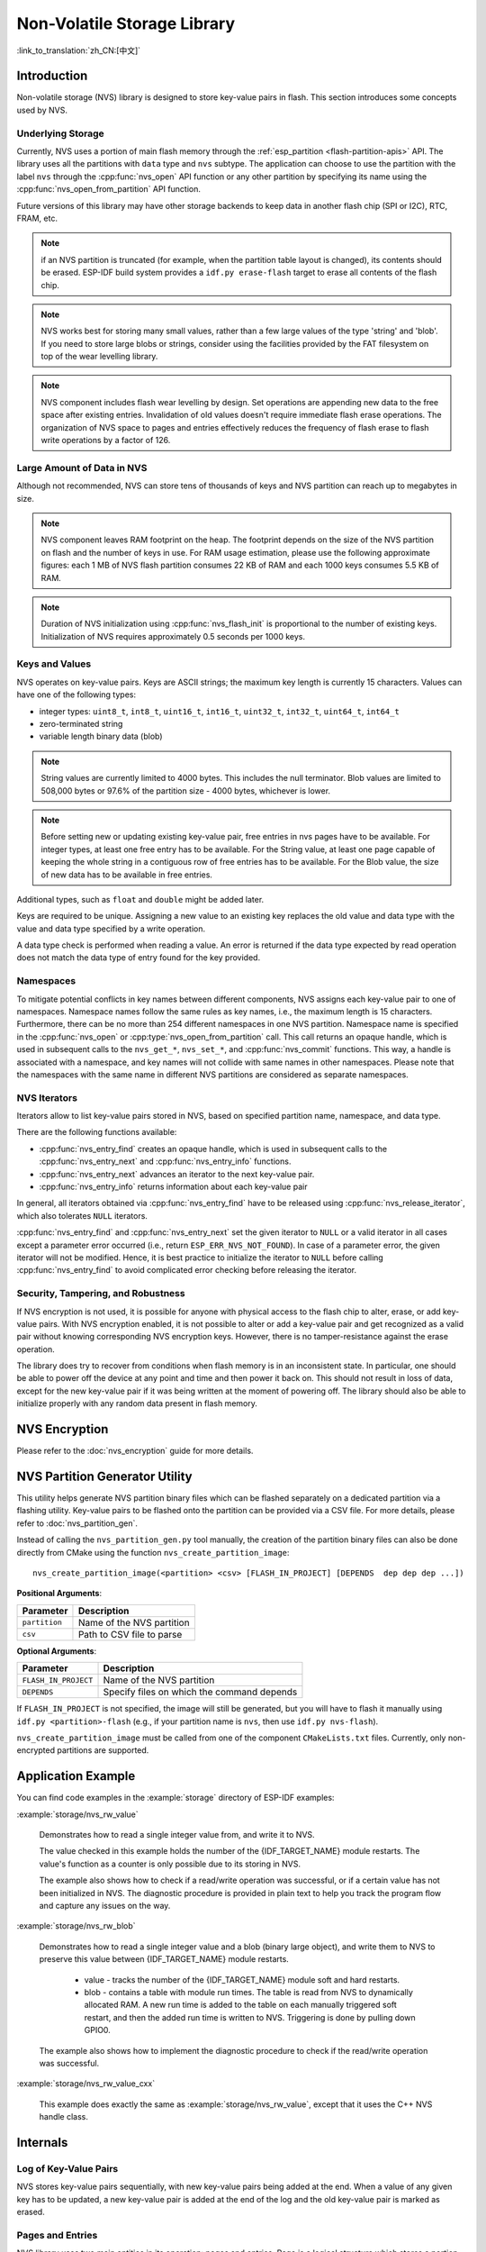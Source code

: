 Non-Volatile Storage Library
============================

:link_to_translation:`zh_CN:[中文]`

Introduction
------------

Non-volatile storage (NVS) library is designed to store key-value pairs in flash. This section introduces some concepts used by NVS.

Underlying Storage
^^^^^^^^^^^^^^^^^^

Currently, NVS uses a portion of main flash memory through the :ref:`esp_partition <flash-partition-apis>` API. The library uses all the partitions with ``data`` type and ``nvs`` subtype.  The application can choose to use the partition with the label ``nvs`` through the :cpp:func:`nvs_open` API function or any other partition by specifying its name using the :cpp:func:`nvs_open_from_partition` API function.

Future versions of this library may have other storage backends to keep data in another flash chip (SPI or I2C), RTC, FRAM, etc.

.. note:: if an NVS partition is truncated (for example, when the partition table layout is changed), its contents should be erased. ESP-IDF build system provides a ``idf.py erase-flash`` target to erase all contents of the flash chip.

.. note:: NVS works best for storing many small values, rather than a few large values of the type 'string' and 'blob'. If you need to store large blobs or strings, consider using the facilities provided by the FAT filesystem on top of the wear levelling library.

.. note:: NVS component includes flash wear levelling by design. Set operations are appending new data to the free space after existing entries. Invalidation of old values doesn't require immediate flash erase operations. The organization of NVS space to pages and entries effectively reduces the frequency of flash erase to flash write operations by a factor of 126.

Large Amount of Data in NVS
^^^^^^^^^^^^^^^^^^^^^^^^^^^^

Although not recommended, NVS can store tens of thousands of keys and NVS partition can reach up to megabytes in size.

.. note:: NVS component leaves RAM footprint on the heap. The footprint depends on the size of the NVS partition on flash and the number of keys in use. For RAM usage estimation, please use the following approximate figures: each 1 MB of NVS flash partition consumes 22 KB of RAM and each 1000 keys consumes 5.5 KB of RAM.

.. note:: Duration of NVS initialization using :cpp:func:`nvs_flash_init` is proportional to the number of existing keys. Initialization of NVS requires approximately 0.5 seconds per 1000 keys.

.. only:: SOC_SPIRAM_SUPPORTED

    By default, internal NVS allocates a heap in internal RAM. With a large NVS partition or big number of keys, the application can exhaust the internal RAM heap just on NVS overhead.
    Applications using modules with SPI-connected PSRAM can overcome this limitation by enabling the Kconfig option :ref:`CONFIG_NVS_ALLOCATE_CACHE_IN_SPIRAM` which redirects RAM allocation to the SPI-connected PSRAM.
    This option is available in the nvs_flash component of the menuconfig menu when SPIRAM is enabled and and :ref:`CONFIG_SPIRAM_USE` is set to ``CONFIG_SPIRAM_USE_CAPS_ALLOC``.
    .. note:: Using SPI-connected PSRAM slows down NVS API for integer operations by an approximate factor of 2.5.

Keys and Values
^^^^^^^^^^^^^^^

NVS operates on key-value pairs. Keys are ASCII strings; the maximum key length is currently 15 characters. Values can have one of the following types:

-  integer types: ``uint8_t``, ``int8_t``, ``uint16_t``, ``int16_t``, ``uint32_t``, ``int32_t``, ``uint64_t``, ``int64_t``
-  zero-terminated string
-  variable length binary data (blob)

.. note::

    String values are currently limited to 4000 bytes. This includes the null terminator. Blob values are limited to 508,000 bytes or 97.6% of the partition size - 4000 bytes, whichever is lower.

.. note::

    Before setting new or updating existing key-value pair, free entries in nvs pages have to be available. For integer types, at least one free entry has to be available. For the String value, at least one page capable of keeping the whole string in a contiguous row of free entries has to be available. For the Blob value, the size of new data has to be available in free entries.

Additional types, such as ``float`` and ``double`` might be added later.

Keys are required to be unique. Assigning a new value to an existing key replaces the old value and data type with the value and data type specified by a write operation.

A data type check is performed when reading a value. An error is returned if the data type expected by read operation does not match the data type of entry found for the key provided.


Namespaces
^^^^^^^^^^

To mitigate potential conflicts in key names between different components, NVS assigns each key-value pair to one of namespaces. Namespace names follow the same rules as key names, i.e., the maximum length is 15 characters. Furthermore, there can be no more than 254 different namespaces in one NVS partition. Namespace name is specified in the :cpp:func:`nvs_open` or :cpp:type:`nvs_open_from_partition` call. This call returns an opaque handle, which is used in subsequent calls to the ``nvs_get_*``, ``nvs_set_*``, and :cpp:func:`nvs_commit` functions. This way, a handle is associated with a namespace, and key names will not collide with same names in other namespaces. Please note that the namespaces with the same name in different NVS partitions are considered as separate namespaces.

NVS Iterators
^^^^^^^^^^^^^

Iterators allow to list key-value pairs stored in NVS, based on specified partition name, namespace, and data type.

There are the following functions available:

- :cpp:func:`nvs_entry_find` creates an opaque handle, which is used in subsequent calls to the :cpp:func:`nvs_entry_next` and :cpp:func:`nvs_entry_info` functions.
- :cpp:func:`nvs_entry_next` advances an iterator to the next key-value pair.
- :cpp:func:`nvs_entry_info` returns information about each key-value pair

In general, all iterators obtained via :cpp:func:`nvs_entry_find` have to be released using :cpp:func:`nvs_release_iterator`, which also tolerates ``NULL`` iterators.

:cpp:func:`nvs_entry_find` and :cpp:func:`nvs_entry_next` set the given iterator to ``NULL`` or a valid iterator in all cases except a parameter error occurred (i.e., return ``ESP_ERR_NVS_NOT_FOUND``). In case of a parameter error, the given iterator will not be modified. Hence, it is best practice to initialize the iterator to ``NULL`` before calling :cpp:func:`nvs_entry_find` to avoid complicated error checking before releasing the iterator.


Security, Tampering, and Robustness
^^^^^^^^^^^^^^^^^^^^^^^^^^^^^^^^^^^

.. only:: not SOC_HMAC_SUPPORTED

    NVS is not directly compatible with the {IDF_TARGET_NAME} flash encryption system. However, data can still be stored in encrypted form if NVS encryption is used together with {IDF_TARGET_NAME} flash encryption. Please refer to :doc:`nvs_encryption` for more details.

.. only:: SOC_HMAC_SUPPORTED

    NVS is not directly compatible with the {IDF_TARGET_NAME} flash encryption system. However, data can still be stored in encrypted form if NVS encryption is used together with {IDF_TARGET_NAME} flash encryption or with the help of the HMAC peripheral. Please refer to :doc:`nvs_encryption` for more details.

If NVS encryption is not used, it is possible for anyone with physical access to the flash chip to alter, erase, or add key-value pairs. With NVS encryption enabled, it is not possible to alter or add a key-value pair and get recognized as a valid pair without knowing corresponding NVS encryption keys. However, there is no tamper-resistance against the erase operation.

The library does try to recover from conditions when flash memory is in an inconsistent state. In particular, one should be able to power off the device at any point and time and then power it back on. This should not result in loss of data, except for the new key-value pair if it was being written at the moment of powering off. The library should also be able to initialize properly with any random data present in flash memory.


.. _nvs_encryption:

NVS Encryption
--------------

Please refer to the :doc:`nvs_encryption` guide for more details.

NVS Partition Generator Utility
-------------------------------

This utility helps generate NVS partition binary files which can be flashed separately on a dedicated partition via a flashing utility. Key-value pairs to be flashed onto the partition can be provided via a CSV file. For more details, please refer to :doc:`nvs_partition_gen`.

Instead of calling the ``nvs_partition_gen.py`` tool manually, the creation of the partition binary files can also be done directly from CMake using the function ``nvs_create_partition_image``::

    nvs_create_partition_image(<partition> <csv> [FLASH_IN_PROJECT] [DEPENDS  dep dep dep ...])

**Positional Arguments**:

.. list-table::
    :header-rows: 1

    * - Parameter
      - Description
    * - ``partition``
      - Name of the NVS partition
    * - ``csv``
      - Path to CSV file to parse


**Optional Arguments**:

.. list-table::
   :header-rows: 1

   * - Parameter
     - Description
   * - ``FLASH_IN_PROJECT``
     - Name of the NVS partition
   * - ``DEPENDS``
     - Specify files on which the command depends


If ``FLASH_IN_PROJECT`` is not specified, the image will still be generated, but you will have to flash it manually using ``idf.py <partition>-flash`` (e.g., if your partition name is ``nvs``, then use ``idf.py nvs-flash``).

``nvs_create_partition_image`` must be called from one of the component ``CMakeLists.txt`` files. Currently, only non-encrypted partitions are supported.

Application Example
-------------------

You can find code examples in the :example:`storage` directory of ESP-IDF examples:

:example:`storage/nvs_rw_value`

  Demonstrates how to read a single integer value from, and write it to NVS.

  The value checked in this example holds the number of the {IDF_TARGET_NAME} module restarts. The value's function as a counter is only possible due to its storing in NVS.

  The example also shows how to check if a read/write operation was successful, or if a certain value has not been initialized in NVS. The diagnostic procedure is provided in plain text to help you track the program flow and capture any issues on the way.

:example:`storage/nvs_rw_blob`

  Demonstrates how to read a single integer value and a blob (binary large object), and write them to NVS to preserve this value between {IDF_TARGET_NAME} module restarts.

    * value - tracks the number of the {IDF_TARGET_NAME} module soft and hard restarts.
    * blob - contains a table with module run times. The table is read from NVS to dynamically allocated RAM. A new run time is added to the table on each manually triggered soft restart, and then the added run time is written to NVS. Triggering is done by pulling down GPIO0.

  The example also shows how to implement the diagnostic procedure to check if the read/write operation was successful.

:example:`storage/nvs_rw_value_cxx`

  This example does exactly the same as :example:`storage/nvs_rw_value`, except that it uses the C++ NVS handle class.

Internals
---------

Log of Key-Value Pairs
^^^^^^^^^^^^^^^^^^^^^^

NVS stores key-value pairs sequentially, with new key-value pairs being added at the end. When a value of any given key has to be updated, a new key-value pair is added at the end of the log and the old key-value pair is marked as erased.

Pages and Entries
^^^^^^^^^^^^^^^^^

NVS library uses two main entities in its operation: pages and entries. Page is a logical structure which stores a portion of the overall log. Logical page corresponds to one physical sector of flash memory. Pages which are in use have a *sequence number* associated with them. Sequence numbers impose an ordering on pages. Higher sequence numbers correspond to pages which were created later. Each page can be in one of the following states:

Empty/uninitialized
    Flash storage for the page is empty (all bytes are ``0xff``). Page is not used to store any data at this point and does not have a sequence number.

Active
    Flash storage is initialized, page header has been written to flash, page has a valid sequence number. Page has some empty entries and data can be written there. No more than one page can be in this state at any given moment.

Full
    Flash storage is in a consistent state and is filled with key-value pairs.
    Writing new key-value pairs into this page is not possible. It is still possible to mark some key-value pairs as erased.

Erasing
    Non-erased key-value pairs are being moved into another page so that the current page can be erased. This is a transient state, i.e., page should never stay in this state at the time when any API call returns. In case of a sudden power off, the move-and-erase process will be completed upon the next power-on.

Corrupted
    Page header contains invalid data, and further parsing of page data was canceled. Any items previously written into this page will not be accessible. The corresponding flash sector will not be erased immediately and will be kept along with sectors in **uninitialized** state for later use. This may be useful for debugging.

Mapping from flash sectors to logical pages does not have any particular order. The library will inspect sequence numbers of pages found in each flash sector and organize pages in a list based on these numbers.

::

    +--------+     +--------+     +--------+     +--------+
    | Page 1 |     | Page 2 |     | Page 3 |     | Page 4 |
    | Full   +---> | Full   +---> | Active |     | Empty  |   <- states
    | #11    |     | #12    |     | #14    |     |        |   <- sequence numbers
    +---+----+     +----+---+     +----+---+     +---+----+
        |               |              |             |
        |               |              |             |
        |               |              |             |
    +---v------+  +-----v----+  +------v---+  +------v---+
    | Sector 3 |  | Sector 0 |  | Sector 2 |  | Sector 1 |    <- physical sectors
    +----------+  +----------+  +----------+  +----------+

Structure of a Page
^^^^^^^^^^^^^^^^^^^

For now, we assume that flash sector size is 4096 bytes and that {IDF_TARGET_NAME} flash encryption hardware operates on 32-byte blocks. It is possible to introduce some settings configurable at compile-time (e.g., via menuconfig) to accommodate flash chips with different sector sizes (although it is not clear if other components in the system, e.g., SPI flash driver and SPI flash cache can support these other sizes).

Page consists of three parts: header, entry state bitmap, and entries themselves. To be compatible with {IDF_TARGET_NAME} flash encryption, the entry size is 32 bytes. For integer types, an entry holds one key-value pair. For strings and blobs, an entry holds part of key-value pair (more on that in the entry structure description).

The following diagram illustrates the page structure. Numbers in parentheses indicate the size of each part in bytes.

::

    +-----------+--------------+-------------+-------------------------+
    | State (4) | Seq. no. (4) | version (1) | Unused (19) | CRC32 (4) |   Header (32)
    +-----------+--------------+-------------+-------------------------+
    |                Entry state bitmap (32)                           |
    +------------------------------------------------------------------+
    |                       Entry 0 (32)                               |
    +------------------------------------------------------------------+
    |                       Entry 1 (32)                               |
    +------------------------------------------------------------------+
    /                                                                  /
    /                                                                  /
    +------------------------------------------------------------------+
    |                       Entry 125 (32)                             |
    +------------------------------------------------------------------+

Page header and entry state bitmap are always written to flash unencrypted. Entries are encrypted if flash encryption feature of {IDF_TARGET_NAME} is used.

Page state values are defined in such a way that changing state is possible by writing 0 into some of the bits. Therefore it is not necessary to erase the page to change its state unless that is a change to the *erased* state.

The version field in the header reflects the NVS format version used. For backward compatibility reasons, it is decremented for every version upgrade starting at 0xff (i.e., 0xff for version-1, 0xfe for version-2 and so on).

CRC32 value in the header is calculated over the part which does not include a state value (bytes 4 to 28). The unused part is currently filled with ``0xff`` bytes.

The following sections describe the structure of entry state bitmap and entry itself.

Entry and Entry State Bitmap
^^^^^^^^^^^^^^^^^^^^^^^^^^^^

Each entry can be in one of the following three states represented with two bits in the entry state bitmap. The final four bits in the bitmap (256 - 2 * 126) are not used.

Empty (2'b11)
    Nothing is written into the specific entry yet. It is in an uninitialized state (all bytes are ``0xff``).

Written (2'b10)
    A key-value pair (or part of key-value pair which spans multiple entries) has been written into the entry.

Erased (2'b00)
    A key-value pair in this entry has been discarded. Contents of this entry will not be parsed anymore.


.. _structure_of_entry:

Structure of Entry
^^^^^^^^^^^^^^^^^^

For values of primitive types (currently integers from 1 to 8 bytes long), entry holds one key-value pair. For string and blob types, entry holds part of the whole key-value pair. For strings, in case when a key-value pair spans multiple entries, all entries are stored in the same page. Blobs are allowed to span over multiple pages by dividing them into smaller chunks. For tracking these chunks, an additional fixed length metadata entry is stored called "blob index". Earlier formats of blobs are still supported (can be read and modified). However, once the blobs are modified, they are stored using the new format.

::

    +--------+----------+----------+----------------+-----------+---------------+----------+
    | NS (1) | Type (1) | Span (1) | ChunkIndex (1) | CRC32 (4) |    Key (16)   | Data (8) |
    +--------+----------+----------+----------------+-----------+---------------+----------+

                                             Primitive  +--------------------------------+
                                            +-------->  |     Data (8)                   |
                                            | Types     +--------------------------------+
                       +-> Fixed length --
                       |                    |           +---------+--------------+---------------+-------+
                       |                    +-------->  | Size(4) | ChunkCount(1)| ChunkStart(1) | Rsv(2)|
        Data format ---+                    Blob Index  +---------+--------------+---------------+-------+
                       |
                       |                             +----------+---------+-----------+
                       +->   Variable length   -->   | Size (2) | Rsv (2) | CRC32 (4) |
                            (Strings, Blob Data)     +----------+---------+-----------+


Individual fields in entry structure have the following meanings:

NS
    Namespace index for this entry. For more information on this value, see the section on namespaces implementation.

Type
    One byte indicating the value data type. See the :cpp:type:`ItemType` enumeration in :component_file:`nvs_flash/include/nvs_handle.hpp` for possible values.

Span
    Number of entries used by this key-value pair. For integer types, this is equal to 1. For strings and blobs, this depends on value length.

ChunkIndex
    Used to store the index of a blob-data chunk for blob types. For other types, this should be ``0xff``.

CRC32
    Checksum calculated over all the bytes in this entry, except for the CRC32 field itself.

Key
    Zero-terminated ASCII string containing a key name. Maximum string length is 15 bytes, excluding a zero terminator.

Data
    For integer types, this field contains the value itself. If the value itself is shorter than 8 bytes, it is padded to the right, with unused bytes filled with ``0xff``.

    For "blob index" entry, these 8 bytes hold the following information about data-chunks:

    - Size
        (Only for blob index.) Size, in bytes, of complete blob data.

    - ChunkCount
        (Only for blob index.) Total number of blob-data chunks into which the blob was divided during storage.

    - ChunkStart
        (Only for blob index.) ChunkIndex of the first blob-data chunk of this blob. Subsequent chunks have chunkIndex incrementally allocated (step of 1).

    For string and blob data chunks, these 8 bytes hold additional data about the value, which are described below:

    - Size
        (Only for strings and blobs.) Size, in bytes, of actual data. For strings, this includes zero terminators.

    - CRC32
        (Only for strings and blobs.) Checksum calculated over all bytes of data.

Variable length values (strings and blobs) are written into subsequent entries, 32 bytes per entry. The ``Span`` field of the first entry indicates how many entries are used.


Namespaces
^^^^^^^^^^

As mentioned above, each key-value pair belongs to one of the namespaces. Namespace identifiers (strings) are stored as keys of key-value pairs in namespace with index 0. Values corresponding to these keys are indexes of these namespaces.

::

    +-------------------------------------------+
    | NS=0 Type=uint8_t Key="wifi" Value=1      |   Entry describing namespace "wifi"
    +-------------------------------------------+
    | NS=1 Type=uint32_t Key="channel" Value=6  |   Key "channel" in namespace "wifi"
    +-------------------------------------------+
    | NS=0 Type=uint8_t Key="pwm" Value=2       |   Entry describing namespace "pwm"
    +-------------------------------------------+
    | NS=2 Type=uint16_t Key="channel" Value=20 |   Key "channel" in namespace "pwm"
    +-------------------------------------------+


Item Hash List
^^^^^^^^^^^^^^

To reduce the number of reads from flash memory, each member of the Page class maintains a list of pairs: item index; item hash. This list makes searches much quicker. Instead of iterating over all entries, reading them from flash one at a time, `Page::findItem` first performs a search for the item hash in the hash list. This gives the item index within the page if such an item exists. Due to a hash collision, it is possible that a different item is found. This is handled by falling back to iteration over items in flash.

Each node in the hash list contains a 24-bit hash and 8-bit item index. Hash is calculated based on item namespace, key name, and ChunkIndex. CRC32 is used for calculation; the result is truncated to 24 bits. To reduce the overhead for storing 32-bit entries in a linked list, the list is implemented as a double-linked list of arrays. Each array holds 29 entries, for the total size of 128 bytes, together with linked list pointers and a 32-bit count field. The minimum amount of extra RAM usage per page is therefore 128 bytes; maximum is 640 bytes.

API Reference
-------------

.. include-build-file:: inc/nvs_flash.inc

.. include-build-file:: inc/nvs.inc
